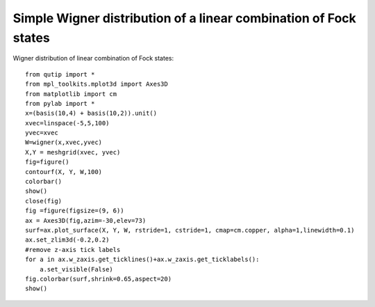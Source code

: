 .. QuTiP 
   Copyright (C) 2011, Paul D. Nation & Robert J. Johansson

Simple Wigner distribution of a linear combination of Fock states
-----------------------------------------------------------------
  
Wigner distribution of linear combination of Fock states::
    
    from qutip import *
    from mpl_toolkits.mplot3d import Axes3D
    from matplotlib import cm
    from pylab import *
    x=(basis(10,4) + basis(10,2)).unit()
    xvec=linspace(-5,5,100)
    yvec=xvec
    W=wigner(x,xvec,yvec)
    X,Y = meshgrid(xvec, yvec)
    fig=figure()
    contourf(X, Y, W,100)
    colorbar()
    show()
    close(fig)
    fig =figure(figsize=(9, 6))
    ax = Axes3D(fig,azim=-30,elev=73)
    surf=ax.plot_surface(X, Y, W, rstride=1, cstride=1, cmap=cm.copper, alpha=1,linewidth=0.1)
    ax.set_zlim3d(-0.2,0.2)
    #remove z-axis tick labels
    for a in ax.w_zaxis.get_ticklines()+ax.w_zaxis.get_ticklabels():
        a.set_visible(False)
    fig.colorbar(surf,shrink=0.65,aspect=20)    
    show()

.. figure:: http://qutip.googlecode.com/svn/wiki/images/wigner2D.png
    :align: center
    
.. figure:: http://qutip.googlecode.com/svn/wiki/images/wigner3D.png
    :align: center


